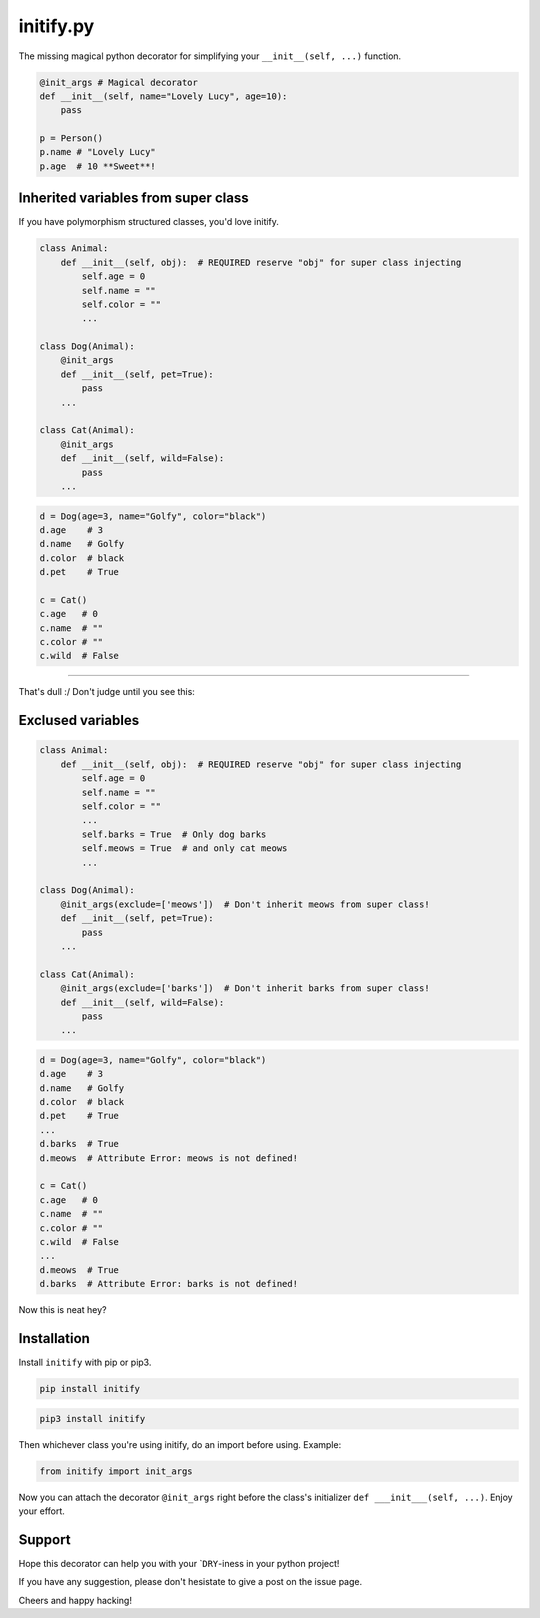initify.py
==========

The missing magical python decorator for simplifying your ``__init__(self, ...)`` function.

.. code:: python

    @init_args # Magical decorator
    def __init__(self, name="Lovely Lucy", age=10):
        pass

    p = Person()
    p.name # "Lovely Lucy"
    p.age  # 10 **Sweet**!

Inherited variables from super class
------------------------------------

If you have polymorphism structured classes, you'd love initify.

.. code:: python

    class Animal:
        def __init__(self, obj):  # REQUIRED reserve "obj" for super class injecting
            self.age = 0
            self.name = ""
            self.color = ""
            ...

    class Dog(Animal):
        @init_args
        def __init__(self, pet=True):
            pass
        ...

    class Cat(Animal):
        @init_args
        def __init__(self, wild=False):
            pass
        ...

.. code:: python

    d = Dog(age=3, name="Golfy", color="black")
    d.age    # 3
    d.name   # Golfy
    d.color  # black
    d.pet    # True

    c = Cat()
    c.age   # 0
    c.name  # ""
    c.color # ""
    c.wild  # False

--------------

That's dull :/ Don't judge until you see this:

Exclused variables
------------------

.. code:: python

    class Animal:
        def __init__(self, obj):  # REQUIRED reserve "obj" for super class injecting
            self.age = 0
            self.name = ""
            self.color = ""
            ...
            self.barks = True  # Only dog barks
            self.meows = True  # and only cat meows
            ...

    class Dog(Animal):
        @init_args(exclude=['meows'])  # Don't inherit meows from super class!
        def __init__(self, pet=True):
            pass
        ...

    class Cat(Animal):
        @init_args(exclude=['barks'])  # Don't inherit barks from super class!
        def __init__(self, wild=False):
            pass
        ...

.. code:: python

    d = Dog(age=3, name="Golfy", color="black")
    d.age    # 3
    d.name   # Golfy
    d.color  # black
    d.pet    # True
    ...
    d.barks  # True
    d.meows  # Attribute Error: meows is not defined!

    c = Cat()
    c.age   # 0
    c.name  # ""
    c.color # ""
    c.wild  # False
    ...
    d.meows  # True
    d.barks  # Attribute Error: barks is not defined!

Now this is neat hey?

Installation
------------

Install ``initify`` with pip or pip3.

.. code:: bash

    pip install initify

.. code:: bash

    pip3 install initify

Then whichever class you're using initify, do an import before using.
Example:

.. code:: python

    from initify import init_args

Now you can attach the decorator ``@init_args`` right before the class's
initializer ``def ___init___(self, ...)``. Enjoy your effort.

Support
-------

Hope this decorator can help you with your \`\ ``DRY``-iness in your
python project!

If you have any suggestion, please don't hesistate to give a post on the
issue page.

Cheers and happy hacking!
